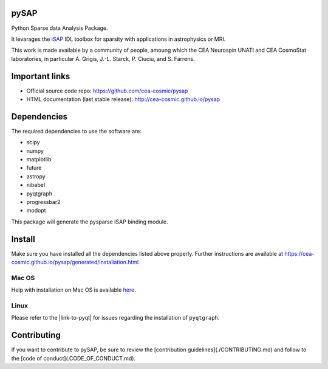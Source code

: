 
|Travis|_ |Coveralls|_ |Python35|_ |Python36|_ |Python37|_ |PyPi|_ |Doc|_ |CircleCI|_

.. |Travis| image:: https://travis-ci.org/CEA-COSMIC/pysap.svg?branch=master
.. _Travis: https://travis-ci.org/CEA-COSMIC/pysap

.. |Coveralls| image:: https://coveralls.io/repos/CEA-COSMIC/pysap/badge.svg?branch=master&service=github
.. _Coveralls: https://coveralls.io/github/CEA-COSMIC/pysap

.. |Python35| image:: https://img.shields.io/badge/python-3.5-blue.svg
.. _Python35: https://badge.fury.io/py/python-pySAP

.. |Python36| image:: https://img.shields.io/badge/python-3.6-blue.svg
.. _Python36: https://badge.fury.io/py/python-pySAP

.. |Python37| image:: https://img.shields.io/badge/python-3.7-blue.svg
.. _Python37: https://badge.fury.io/py/python-pySAP

.. |PyPi| image:: https://badge.fury.io/py/python-pySAP.svg
.. _PyPi: https://badge.fury.io/py/python-pySAP

.. |Doc| image:: https://readthedocs.org/projects/python-pysap/badge/?version=latest
.. _Doc: https://python-pysap.readthedocs.io/en/latest/?badge=latest

.. |CircleCI| image:: https://circleci.com/gh/CEA-COSMIC/pysap.svg?style=svg
.. _CircleCI: https://circleci.com/gh/CEA-COSMIC/pysap



pySAP
======

Python Sparse data Analysis Package.

It levarages the `iSAP <http://www.cosmostat.org/software/isap>`_ IDL toolbox
for sparsity with applications in astrophysics or MRI.

This work is made available by a community of people, amoung which the
CEA Neurospin UNATI and CEA CosmoStat laboratories, in particular A. Grigis,
J.-L. Starck, P. Ciuciu, and S. Farrens.


Important links
===============

- Official source code repo: https://github.com/cea-cosmic/pysap
- HTML documentation (last stable release): http://cea-cosmic.github.io/pysap


Dependencies
============

The required dependencies to use the software are:

* scipy
* numpy
* matplotlib
* future
* astropy
* nibabel
* pyqtgraph
* progressbar2
* modopt

This package will generate the pysparse ISAP binding module.


Install
=======

Make sure you have installed all the dependencies listed above properly.
Further instructions are available at
https://cea-cosmic.github.io/pysap/generated/installation.html


Mac OS
------

Help with installation on Mac OS is available `here`_.

.. _here: ./doc/macos_install.rst

Linux
-----

Please refer to the |link-to-pyqt| for issues regarding the installation of
``pyqtgraph``.

.. |link-to-pyqt| raw:: html

  <a href="http://www.pyqtgraph.org/"
  target="_blank">PyQtGraph homepage</a>

Contributing
============

If you want to contribute to pySAP, be sure to review the [contribution guidelines](./CONTRIBUTING.md) and follow to the [code of conduct](.CODE_OF_CONDUCT.md).
